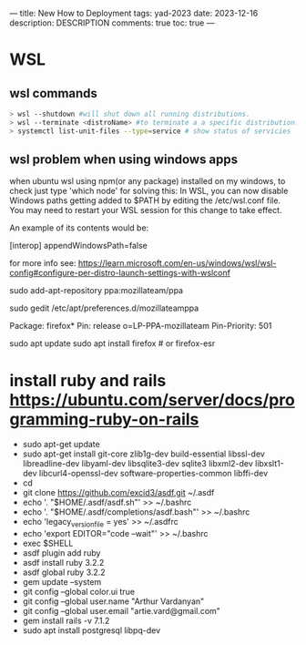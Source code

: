 ---
title: New How to Deployment
tags: yad-2023
date: 2023-12-16
description: DESCRIPTION
comments: true
toc: true
---

* WSL
** wsl commands

#+BEGIN_SRC bash
  > wsl --shutdown #will shut down all running distributions.
  > wsl --terminate <distroName> #to terminate a a specific distribution.
  > systemctl list-unit-files --type=service # show status of servicies
#+END_SRC
  
** wsl problem when using windows apps
  when ubuntu wsl using npm(or any package) installed on my windows, to check
  just type 'which node'
  for solving this:
  In WSL, you can now disable Windows paths getting added to $PATH by editing the /etc/wsl.conf file. You may need to restart your WSL session for this change to take effect.

An example of its contents would be:

[interop]
appendWindowsPath=false

for more info see:  https://learn.microsoft.com/en-us/windows/wsl/wsl-config#configure-per-distro-launch-settings-with-wslconf
  

# install firefox in wsl
sudo add-apt-repository ppa:mozillateam/ppa

# Create a new file, it should be empty as it opens:
sudo gedit /etc/apt/preferences.d/mozillateamppa

# Insert these lines, then save and exit
Package: firefox*
Pin: release o=LP-PPA-mozillateam
Pin-Priority: 501

# after saving, do
sudo apt update
sudo apt install firefox # or firefox-esr

* install ruby and rails https://ubuntu.com/server/docs/programming-ruby-on-rails
  - sudo apt-get update
  - sudo apt-get install git-core zlib1g-dev build-essential libssl-dev libreadline-dev libyaml-dev libsqlite3-dev sqlite3 libxml2-dev libxslt1-dev libcurl4-openssl-dev software-properties-common libffi-dev
  - cd
  - git clone https://github.com/excid3/asdf.git ~/.asdf
  - echo '. "$HOME/.asdf/asdf.sh"' >> ~/.bashrc
  - echo '. "$HOME/.asdf/completions/asdf.bash"' >> ~/.bashrc
  - echo 'legacy_version_file = yes' >> ~/.asdfrc
  - echo 'export EDITOR="code --wait"' >> ~/.bashrc
  - exec $SHELL
  - asdf plugin add ruby
  - asdf install ruby 3.2.2
  - asdf global ruby 3.2.2
  - gem update --system
  - git config --global color.ui true
  - git config --global user.name "Arthur Vardanyan"
  - git config --global user.email "artie.vard@gmail.com"
  - gem install rails -v 7.1.2
  - sudo apt install postgresql libpq-dev
